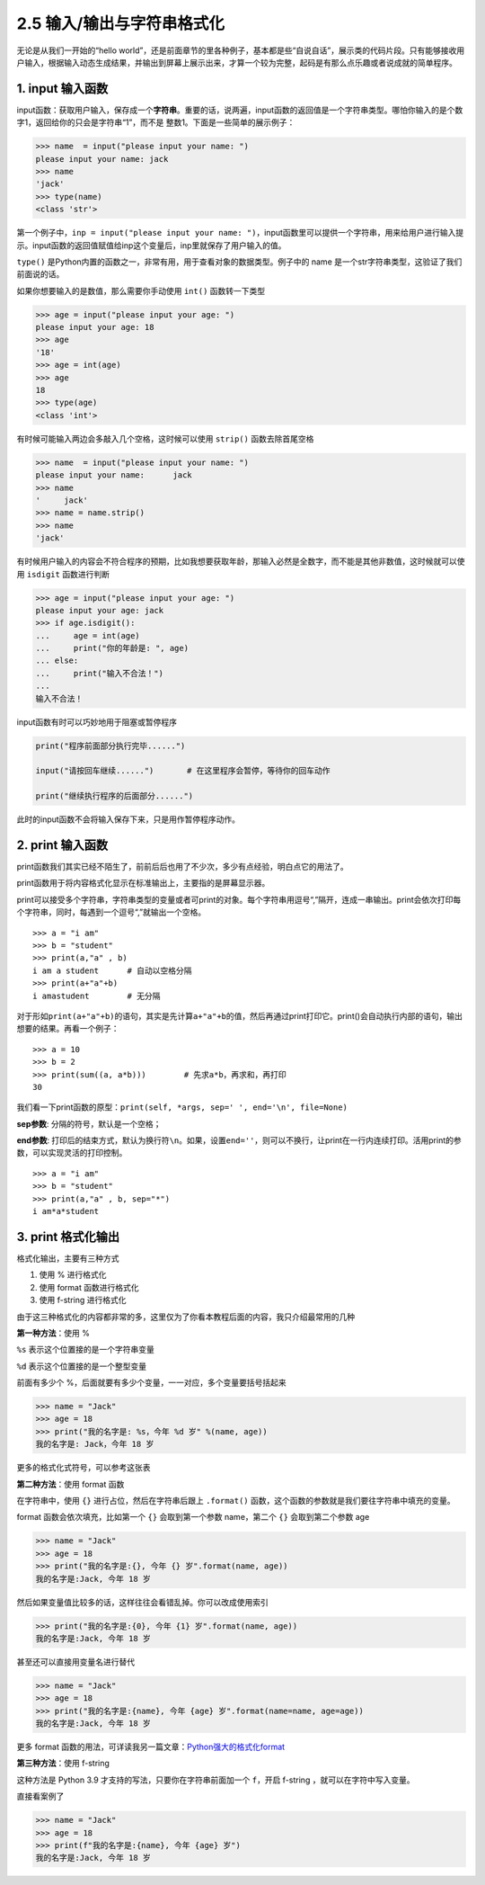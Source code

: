 2.5 输入/输出与字符串格式化
===========================

无论是从我们一开始的“hello
world”，还是前面章节的里各种例子，基本都是些“自说自话”，展示类的代码片段。只有能够接收用户输入，根据输入动态生成结果，并输出到屏幕上展示出来，才算一个较为完整，起码是有那么点乐趣或者说成就的简单程序。

1. input 输入函数
-----------------

input函数：获取用户输入，保存成一个\ **字符串**\ 。重要的话，说两遍，input函数的返回值是一个字符串类型。哪怕你输入的是个数字1，返回给你的只会是字符串“1”，而不是
整数1。下面是一些简单的展示例子：

.. code:: python

   >>> name  = input("please input your name: ")
   please input your name: jack
   >>> name
   'jack'
   >>> type(name)
   <class 'str'>

第一个例子中，\ ``inp = input("please input your name: ")``\ ，input函数里可以提供一个字符串，用来给用户进行输入提示。input函数的返回值赋值给inp这个变量后，inp里就保存了用户输入的值。

``type()``
是Python内置的函数之一，非常有用，用于查看对象的数据类型。例子中的 name
是一个str字符串类型，这验证了我们前面说的话。

如果你想要输入的是数值，那么需要你手动使用 ``int()`` 函数转一下类型

.. code:: python

   >>> age = input("please input your age: ")
   please input your age: 18
   >>> age
   '18'
   >>> age = int(age)
   >>> age
   18
   >>> type(age)
   <class 'int'>

有时候可能输入两边会多敲入几个空格，这时候可以使用 ``strip()``
函数去除首尾空格

.. code:: python

   >>> name  = input("please input your name: ")
   please input your name:      jack
   >>> name
   '     jack'
   >>> name = name.strip()
   >>> name
   'jack'

有时候用户输入的内容会不符合程序的预期，比如我想要获取年龄，那输入必然是全数字，而不能是其他非数值，这时候就可以使用
``isdigit`` 函数进行判断

.. code:: python

   >>> age = input("please input your age: ")
   please input your age: jack
   >>> if age.isdigit():
   ...     age = int(age)
   ...     print("你的年龄是: ", age)
   ... else:
   ...     print("输入不合法！")
   ...
   输入不合法！

input函数有时可以巧妙地用于阻塞或暂停程序

.. code:: python

   print("程序前面部分执行完毕......")

   input("请按回车继续......")       # 在这里程序会暂停，等待你的回车动作

   print("继续执行程序的后面部分......")

此时的input函数不会将输入保存下来，只是用作暂停程序动作。

2. print 输入函数
-----------------

print函数我们其实已经不陌生了，前前后后也用了不少次，多少有点经验，明白点它的用法了。

print函数用于将内容格式化显示在标准输出上，主要指的是屏幕显示器。

print可以接受多个字符串，字符串类型的变量或者可print的对象。每个字符串用逗号“,”隔开，连成一串输出。print会依次打印每个字符串，同时，每遇到一个逗号“,”就输出一个空格。

::

   >>> a = "i am"
   >>> b = "student"
   >>> print(a,"a" , b)
   i am a student      # 自动以空格分隔
   >>> print(a+"a"+b)
   i amastudent        # 无分隔

对于形如\ ``print(a+"a"+b)``\ 的语句，其实是先计算\ ``a+"a"+b``\ 的值，然后再通过print打印它。print()会自动执行内部的语句，输出想要的结果。再看一个例子：

::

   >>> a = 10
   >>> b = 2
   >>> print(sum((a, a*b)))        # 先求a*b，再求和，再打印
   30

我们看一下print函数的原型：\ ``print(self, *args, sep=' ', end='\n', file=None)``

**sep参数**: 分隔的符号，默认是一个空格；

**end参数**:
打印后的结束方式，默认为换行符\ ``\n``\ 。如果，设置\ ``end=''``\ ，则可以不换行，让print在一行内连续打印。活用print的参数，可以实现灵活的打印控制。

::

   >>> a = "i am"
   >>> b = "student"
   >>> print(a,"a" , b, sep="*")
   i am*a*student

3. print 格式化输出
-------------------

格式化输出，主要有三种方式

1. 使用 % 进行格式化
2. 使用 format 函数进行格式化
3. 使用 f-string 进行格式化

由于这三种格式化的内容都非常的多，这里仅为了你看本教程后面的内容，我只介绍最常用的几种

**第一种方法**\ ：使用 %

``%s`` 表示这个位置接的是一个字符串变量

``%d`` 表示这个位置接的是一个整型变量

前面有多少个 %，后面就要有多少个变量，一一对应，多个变量要括号括起来

.. code:: python

   >>> name = "Jack"
   >>> age = 18
   >>> print("我的名字是: %s，今年 %d 岁" %(name, age))
   我的名字是: Jack，今年 18 岁

更多的格式化式符号，可以参考这张表

|image0|

**第二种方法**\ ：使用 format 函数

在字符串中，使用 ``{}`` 进行占位，然后在字符串后跟上 ``.format()``
函数，这个函数的参数就是我们要往字符串中填充的变量。

format 函数会依次填充，比如第一个 ``{}`` 会取到第一个参数 name，第二个
``{}`` 会取到第二个参数 age

.. code:: python

   >>> name = "Jack"
   >>> age = 18
   >>> print("我的名字是:{}, 今年 {} 岁".format(name, age))
   我的名字是:Jack, 今年 18 岁

然后如果变量值比较多的话，这样往往会看错乱掉。你可以改成使用索引

.. code:: python

   >>> print("我的名字是:{0}, 今年 {1} 岁".format(name, age))
   我的名字是:Jack, 今年 18 岁

甚至还可以直接用变量名进行替代

.. code:: python

   >>> name = "Jack"
   >>> age = 18
   >>> print("我的名字是:{name}, 今年 {age} 岁".format(name=name, age=age))
   我的名字是:Jack, 今年 18 岁

更多 format
函数的用法，可详读我另一篇文章：\ `Python强大的格式化format <https://www.cnblogs.com/wongbingming/p/6848701.html>`__

**第三种方法**\ ：使用 f-string

这种方法是 Python 3.9 才支持的写法，只要你在字符串前面加一个
``f``\ ，开启 f-string ，就可以在字符中写入变量。

直接看案例了

.. code:: python

   >>> name = "Jack"
   >>> age = 18
   >>> print(f"我的名字是:{name}, 今年 {age} 岁")
   我的名字是:Jack, 今年 18 岁

.. |image0| image:: http://image.iswbm.com/20201209211318.png

